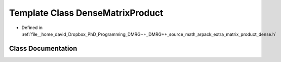 .. _exhale_class_classDenseMatrixProduct:

Template Class DenseMatrixProduct
=================================

- Defined in :ref:`file__home_david_Dropbox_PhD_Programming_DMRG++_DMRG++_source_math_arpack_extra_matrix_product_dense.h`


Class Documentation
-------------------


.. doxygenclass:: DenseMatrixProduct
   :members:
   :protected-members:
   :undoc-members: